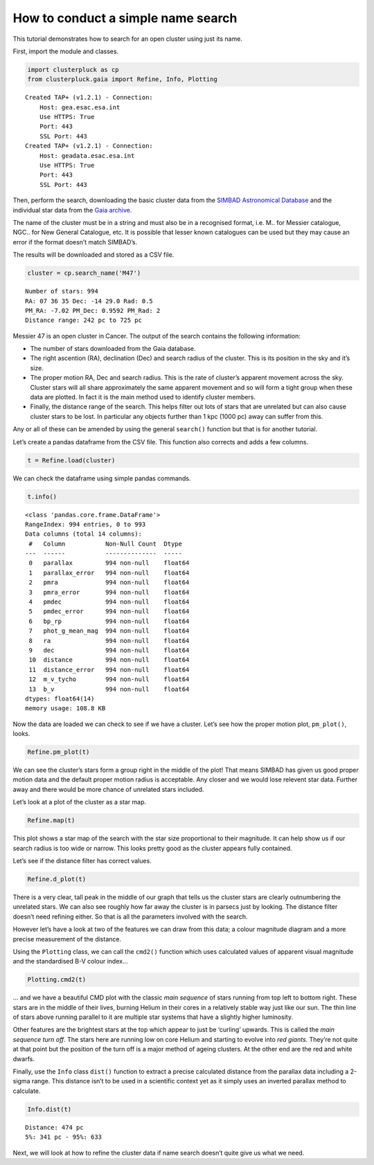 How to conduct a simple name search
===================================

This tutorial demonstrates how to search for an open cluster using just its name.

First, import the module and classes.

.. code:: ipython3

    import clusterpluck as cp
    from clusterpluck.gaia import Refine, Info, Plotting


.. parsed-literal::

    Created TAP+ (v1.2.1) - Connection:
    	Host: gea.esac.esa.int
    	Use HTTPS: True
    	Port: 443
    	SSL Port: 443
    Created TAP+ (v1.2.1) - Connection:
    	Host: geadata.esac.esa.int
    	Use HTTPS: True
    	Port: 443
    	SSL Port: 443
    

Then, perform the search, downloading the basic cluster data from the
`SIMBAD Astronomical Database <http://simbad.u-strasbg.fr/simbad/>`__
and the individual star data from the `Gaia
archive <https://gea.esac.esa.int/archive/>`__.

The name of the cluster must be in a string and must also be in a
recognised format, i.e. M.. for Messier catalogue, NGC.. for New General
Catalogue, etc. It is possible that lesser known catalogues can be used
but they may cause an error if the format doesn’t match SIMBAD’s.

The results will be downloaded and stored as a CSV file.

.. code:: ipython3

    cluster = cp.search_name('M47')


.. parsed-literal::

    Number of stars: 994
    RA: 07 36 35 Dec: -14 29.0 Rad: 0.5
    PM_RA: -7.02 PM_Dec: 0.9592 PM_Rad: 2
    Distance range: 242 pc to 725 pc
    

Messier 47 is an open cluster in Cancer. The output of the search
contains the following information:

-  The number of stars downloaded from the Gaia database.
-  The right ascention (RA), declination (Dec) and search radius of the
   cluster. This is its position in the sky and it’s size.
-  The proper motion RA, Dec and search radius. This is the rate of
   cluster’s apparent movement across the sky. Cluster stars will all
   share approximately the same apparent movement and so will form a
   tight group when these data are plotted. In fact it is the main
   method used to identify cluster members.
-  Finally, the distance range of the search. This helps filter out lots
   of stars that are unrelated but can also cause cluster stars to be
   lost. In particular any objects further than 1 kpc (1000 pc) away can
   suffer from this.

Any or all of these can be amended by using the general ``search()``
function but that is for another tutorial.

Let’s create a pandas dataframe from the CSV file. This function
also corrects and adds a few columns.

.. code:: ipython3

    t = Refine.load(cluster)

We can check the dataframe using simple pandas commands.

.. code:: ipython3

    t.info()


.. parsed-literal::

    <class 'pandas.core.frame.DataFrame'>
    RangeIndex: 994 entries, 0 to 993
    Data columns (total 14 columns):
     #   Column           Non-Null Count  Dtype  
    ---  ------           --------------  -----  
     0   parallax         994 non-null    float64
     1   parallax_error   994 non-null    float64
     2   pmra             994 non-null    float64
     3   pmra_error       994 non-null    float64
     4   pmdec            994 non-null    float64
     5   pmdec_error      994 non-null    float64
     6   bp_rp            994 non-null    float64
     7   phot_g_mean_mag  994 non-null    float64
     8   ra               994 non-null    float64
     9   dec              994 non-null    float64
     10  distance         994 non-null    float64
     11  distance_error   994 non-null    float64
     12  m_v_tycho        994 non-null    float64
     13  b_v              994 non-null    float64
    dtypes: float64(14)
    memory usage: 108.8 KB
    


Now the data are loaded we can check to see if we have a
cluster. Let’s see how the proper motion plot, ``pm_plot()``, looks.

.. code:: ipython3

    Refine.pm_plot(t)



.. image:: img/02_Open_Cluster_Name_11_0.png


We can see the cluster’s stars form a group right in the middle
of the plot! That means SIMBAD has given us good proper motion data and
the default proper motion radius is acceptable. Any closer and we would
lose relevent star data. Further away and there would be more chance of
unrelated stars included.

Let’s look at a plot of the cluster as a star map.

.. code:: ipython3

    Refine.map(t)



.. image:: img/02_Open_Cluster_Name_13_0.png


This plot shows a star map of the search with the star size proportional
to their magnitude. It can help show us if our search radius is too wide
or narrow. This looks pretty good as the cluster appears fully
contained.

Let’s see if the distance filter has correct values.

.. code:: ipython3

    Refine.d_plot(t)



.. image:: img/02_Open_Cluster_Name_15_0.png


There is a very clear, tall peak in the middle of our graph that tells
us the cluster stars are clearly outnumbering the unrelated stars. We
can also see roughly how far away the cluster is in parsecs just by
looking. The distance filter doesn’t need refining either. So that is
all the parameters involved with the search.

However let’s have a look at two of the features we can draw from this
data; a colour magnitude diagram and a more precise measurement of the
distance.

Using the ``Plotting`` class, we can call the ``cmd2()`` function which
uses calculated values of apparent visual magnitude and the standardised
B-V colour index…

.. code:: ipython3

    Plotting.cmd2(t)



.. image:: img/02_Open_Cluster_Name_17_0.png


… and we have a beautiful CMD plot with the classic *main sequence* of
stars running from top left to bottom right. These stars are in the
middle of their lives, burning Helium in their cores in a relatively
stable way just like our sun. The thin line of stars above running
parallel to it are multiple star systems that have a slightly higher
luminosity.

Other features are the brightest stars at the top which appear to just
be ‘curling’ upwards. This is called the *main sequence turn off*. The
stars here are running low on core Helium and starting to evolve into
*red giants*. They’re not quite at that point but the position of the
turn off is a major method of ageing clusters. At the other end are the
red and white dwarfs.

Finally, use the ``Info`` class ``dist()`` function to extract a precise
calculated distance from the parallax data including a 2-sigma range.
This distance isn’t to be used in a scientific context yet as it simply
uses an inverted parallax method to calculate.

.. code:: ipython3

    Info.dist(t)


.. parsed-literal::

    Distance: 474 pc
    5%: 341 pc - 95%: 633
    

Next, we will look at how to refine the cluster data if name search
doesn’t quite give us what we need.
